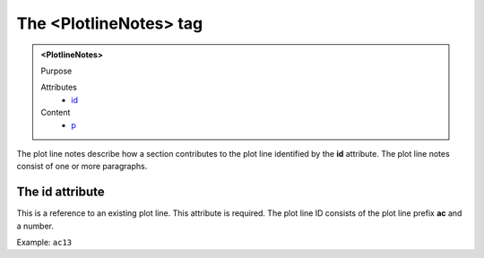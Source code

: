 =======================
The <PlotlineNotes> tag
=======================

.. admonition:: <PlotlineNotes>
   
   Purpose

   Attributes
      - `id <#the-id-attribute>`__

   Content
      - `p <p.html>`__

The plot line notes describe how a section contributes to
the plot line identified by the **id** attribute.
The plot line notes consist of one or more paragraphs.

The id attribute
----------------

This is a reference to an existing plot line.
This attribute is required. The plot line ID consists of the
plot line prefix **ac** and a number.

Example: ``ac13``
